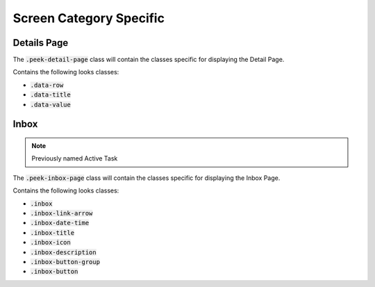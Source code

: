 .. _screen_category_specific:

========================
Screen Category Specific
========================


.. _screen_category_specific_details_page:

Details Page
------------

The :code:`.peek-detail-page` class will contain the classes specific for displaying
the Detail Page.

Contains the following looks classes:

*  :code:`.data-row`

*  :code:`.data-title`

*  :code:`.data-value`


.. _screen_category_specific_inbox:

Inbox
-----

.. note:: Previously named Active Task


The :code:`.peek-inbox-page` class will contain the classes specific for displaying
the Inbox Page.

Contains the following looks classes:

*  :code:`.inbox`

*  :code:`.inbox-link-arrow`

*  :code:`.inbox-date-time`

*  :code:`.inbox-title`

*  :code:`.inbox-icon`

*  :code:`.inbox-description`

*  :code:`.inbox-button-group`

*  :code:`.inbox-button`

